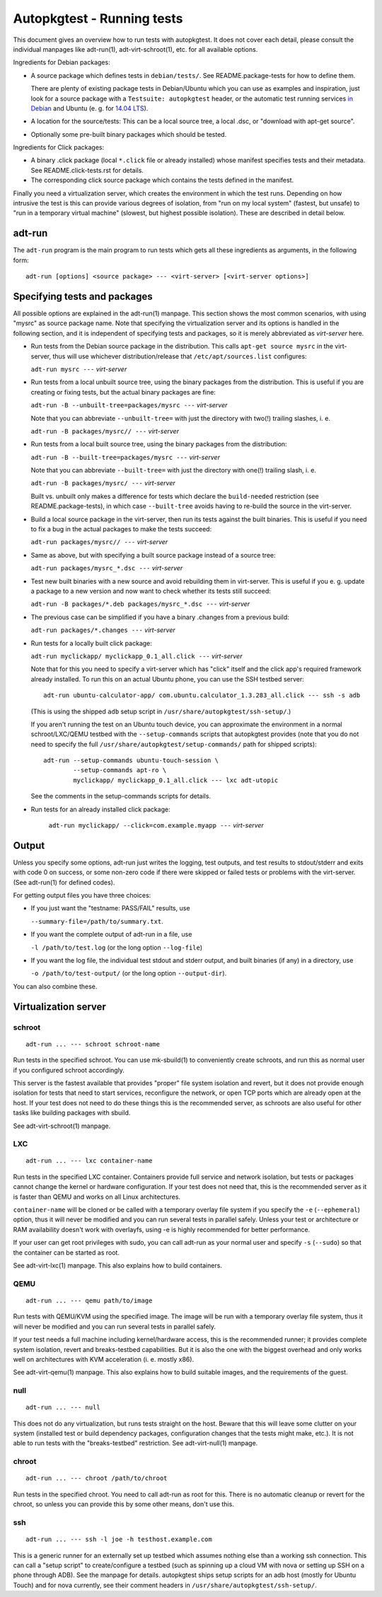 Autopkgtest - Running tests
===========================

This document gives an overview how to run tests with autopkgtest. It
does not cover each detail, please consult the individual manpages like
adt-run(1), adt-virt-schroot(1), etc. for all available options.

Ingredients for Debian packages:

-  A source package which defines tests in ``debian/tests/``. See
   README.package-tests for how to define them.

   There are plenty of existing package tests in Debian/Ubuntu which you
   can use as examples and inspiration, just look for a source package
   with a ``Testsuite: autopkgtest`` header, or the automatic test
   running services `in Debian <http://ci.debian.net/>`_ and Ubuntu (e.
   g. for `14.04 LTS <https://jenkins.qa.ubuntu.com/view/Trusty/view/AutoPkgTest/>`_).

-  A location for the source/tests: This can be a local source tree, a
   local .dsc, or "download with apt-get source".

-  Optionally some pre-built binary packages which should be tested.

Ingredients for Click packages:

- A binary .click package (local ``*.click`` file or already installed)
  whose manifest specifies tests and their metadata. See
  README.click-tests.rst for details.

- The corresponding click source package which contains the tests
  defined in the manifest.

Finally you need a virtualization server, which creates the environment
in which the test runs.  Depending on how intrusive the test is this can
provide various degrees of isolation, from "run on my local system"
(fastest, but unsafe) to "run in a temporary virtual machine" (slowest,
but highest possible isolation). These are described in detail below.

adt-run
-------
The ``adt-run`` program is the main program to run tests which gets all
these ingredients as arguments, in the following form:

::

    adt-run [options] <source package> --- <virt-server> [<virt-server options>]

Specifying tests and packages
-----------------------------

All possible options are explained in the adt-run(1) manpage. This
section shows the most common scenarios, with using "mysrc" as source
package name. Note that specifying the virtualization server and its
options is handled in the following section, and it is independent of
specifying tests and packages, so it is merely abbreviated as
*virt-server* here.

-  Run tests from the Debian source package in the distribution. This
   calls ``apt-get source mysrc`` in the virt-server, thus will use
   whichever distribution/release that ``/etc/apt/sources.list``
   configures:

   ``adt-run mysrc ---`` *virt-server*

-  Run tests from a local unbuilt source tree, using the binary packages
   from the distribution. This is useful if you are creating or fixing
   tests, but the actual binary packages are fine:

   ``adt-run -B --unbuilt-tree=packages/mysrc ---`` *virt-server*

   Note that you can abbreviate ``--unbuilt-tree=`` with just the
   directory with two(!) trailing slashes, i. e.

   ``adt-run -B packages/mysrc// ---`` *virt-server*

-  Run tests from a local built source tree, using the binary packages
   from the distribution:

   ``adt-run -B --built-tree=packages/mysrc ---`` *virt-server*

   Note that you can abbreviate ``--built-tree=`` with just the
   directory with one(!) trailing slash, i. e.

   ``adt-run -B packages/mysrc/ ---`` *virt-server*

   Built vs. unbuilt only makes a difference for tests which declare the
   ``build-needed`` restriction (see README.package-tests), in which
   case ``--built-tree`` avoids having to re-build the source in the
   virt-server.

-  Build a local source package in the virt-server, then run its tests
   against the built binaries. This is useful if you need to fix a bug
   in the actual packages to make the tests succeed:

   ``adt-run packages/mysrc// ---`` *virt-server*

-  Same as above, but with specifying a built source package instead of
   a source tree:

   ``adt-run packages/mysrc_*.dsc ---`` *virt-server*

-  Test new built binaries with a new source and avoid rebuilding them
   in virt-server. This is useful if you e. g. update a package to a new
   version and now want to check whether its tests still succeed:

   ``adt-run -B packages/*.deb packages/mysrc_*.dsc ---`` *virt-server*

-  The previous case can be simplified if you have a binary .changes
   from a previous build:


   ``adt-run packages/*.changes ---`` *virt-server*

-  Run tests for a locally built click package:

   ``adt-run myclickapp/ myclickapp_0.1_all.click ---`` *virt-server*

   Note that for this you need to specify a virt-server which has
   "click" itself and the click app's required framework already
   installed. To run this on an actual Ubuntu phone, you can use the SSH
   testbed server:

   ::

     adt-run ubuntu-calculator-app/ com.ubuntu.calculator_1.3.283_all.click --- ssh -s adb

   (This is using the shipped ``adb`` setup script in
   ``/usr/share/autopkgtest/ssh-setup/``.)

   If you aren't running the test on an Ubuntu touch device, you can
   approximate the environment in a normal schroot/LXC/QEMU testbed with
   the ``--setup-commands`` scripts that autopkgtest provides (note that
   you do not need to specify the full
   ``/usr/share/autopkgtest/setup-commands/`` path for shipped scripts):

   ::

     adt-run --setup-commands ubuntu-touch-session \
             --setup-commands apt-ro \
             myclickapp/ myclickapp_0.1_all.click --- lxc adt-utopic

   See the comments in the setup-commands scripts for details.

- Run tests for an already installed click package:

   ``adt-run myclickapp/ --click=com.example.myapp ---`` *virt-server*

Output
------

Unless you specify some options, adt-run just writes the logging, test
outputs, and test results to stdout/stderr and exits with code 0 on
success, or some non-zero code if there were skipped or failed tests or
problems with the virt-server. (See adt-run(1) for defined codes).

For getting output files you have three choices:

-  If you just want the "testname: PASS/FAIL" results, use

   ``--summary-file=/path/to/summary.txt``.

-  If you want the complete output of adt-run in a file, use

   ``-l /path/to/test.log`` (or the long option ``--log-file``)

-  If you want the log file, the individual test stdout and stderr
   output, and built binaries (if any) in a directory, use

   ``-o /path/to/test-output/`` (or the long option ``--output-dir``).

You can also combine these.

Virtualization server
---------------------

schroot
~~~~~~~
::

    adt-run ... --- schroot schroot-name

Run tests in the specified schroot. You can use mk-sbuild(1) to
conveniently create schroots, and run this as normal user if you
configured schroot accordingly.

This server is the fastest available that provides "proper" file system
isolation and revert, but it does not provide enough isolation for tests
that need to start services, reconfigure the network, or open TCP ports
which are already open at the host. If your test does not need to do
these things this is the recommended server, as schroots are also useful
for other tasks like building packages with sbuild.

See adt-virt-schroot(1) manpage.

LXC
~~~
::

    adt-run ... --- lxc container-name

Run tests in the specified LXC container. Containers provide full
service and network isolation, but tests or packages cannot change the
kernel or hardware configuration. If your test does not need that, this
is the recommended server as it is faster than QEMU and works on all
Linux architectures.

``container-name`` will be cloned or be called with a temporary overlay
file system if you specify the ``-e`` (``--ephemeral``) option, thus it
will never be modified and you can run several tests in parallel safely.
Unless your test or architecture or RAM availability doesn't work with
overlayfs, using -e is highly recommended for better performance.

If your user can get root privileges with sudo, you can call adt-run as
your normal user and specify ``-s`` (``--sudo``) so that the container
can be started as root.

See adt-virt-lxc(1) manpage. This also explains how to build containers.

QEMU
~~~~
::

    adt-run ... --- qemu path/to/image

Run tests with QEMU/KVM using the specified image. The image will be run
with a temporary overlay file system, thus it will never be modified and
you can run several tests in parallel safely.

If your test needs a full machine including kernel/hardware access, this
is the recommended runner; it provides complete system isolation, revert
and breaks-testbed capabilities. But it is also the one with the biggest
overhead and only works well on architectures with KVM acceleration (i.
e. mostly x86).

See adt-virt-qemu(1) manpage. This also explains how to build suitable
images, and the requirements of the guest.

null
~~~~
::

    adt-run ... --- null

This does not do any virtualization, but runs tests straight on the
host. Beware that this will leave some clutter on your system (installed
test or build dependency packages, configuration changes that the tests
might make, etc.). It is not able to run tests with the "breaks-testbed"
restriction. See adt-virt-null(1) manpage.

chroot
~~~~~~
::

    adt-run ... --- chroot /path/to/chroot

Run tests in the specified chroot. You need to call adt-run as root for
this. There is no automatic cleanup or revert for the chroot, so unless
you can provide this by some other means, don't use this.

ssh
~~~
::

    adt-run ... --- ssh -l joe -h testhost.example.com

This is a generic runner for an externally set up testbed which assumes
nothing else than a working ssh connection. This can call a "setup
script" to create/configure a testbed (such as spinning up a cloud VM
with nova or setting up SSH on a phone through ADB). See the manpage for
details. autopkgtest ships setup scripts for an adb host (mostly for
Ubuntu Touch) and for nova currently, see their comment headers in
``/usr/share/autopkgtest/ssh-setup/``.

..  vim: ft=rst tw=72
